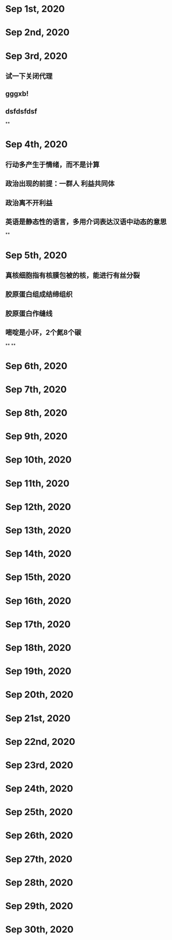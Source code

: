 * Sep 1st, 2020
* Sep 2nd, 2020
* Sep 3rd, 2020
** 试一下关闭代理
** gggxb!
** dsfdsfdsf
**
* Sep 4th, 2020
** 行动多产生于情绪，而不是计算
** 政治出现的前提：一群人 利益共同体
** 政治离不开利益
** 英语是静态性的语言，多用介词表达汉语中动态的意思
**
* Sep 5th, 2020
** 真核细胞指有核膜包被的核，能进行有丝分裂
** 胶原蛋白组成结缔组织
** 胶原蛋白作缝线
** 嘧啶是小环，2个氮8个碳
**
**
* Sep 6th, 2020
* Sep 7th, 2020
* Sep 8th, 2020
* Sep 9th, 2020
* Sep 10th, 2020
* Sep 11th, 2020
* Sep 12th, 2020
* Sep 13th, 2020
* Sep 14th, 2020
* Sep 15th, 2020
* Sep 16th, 2020
* Sep 17th, 2020
* Sep 18th, 2020
* Sep 19th, 2020
* Sep 20th, 2020
* Sep 21st, 2020
* Sep 22nd, 2020
* Sep 23rd, 2020
* Sep 24th, 2020
* Sep 25th, 2020
* Sep 26th, 2020
* Sep 27th, 2020
* Sep 28th, 2020
* Sep 29th, 2020
* Sep 30th, 2020
